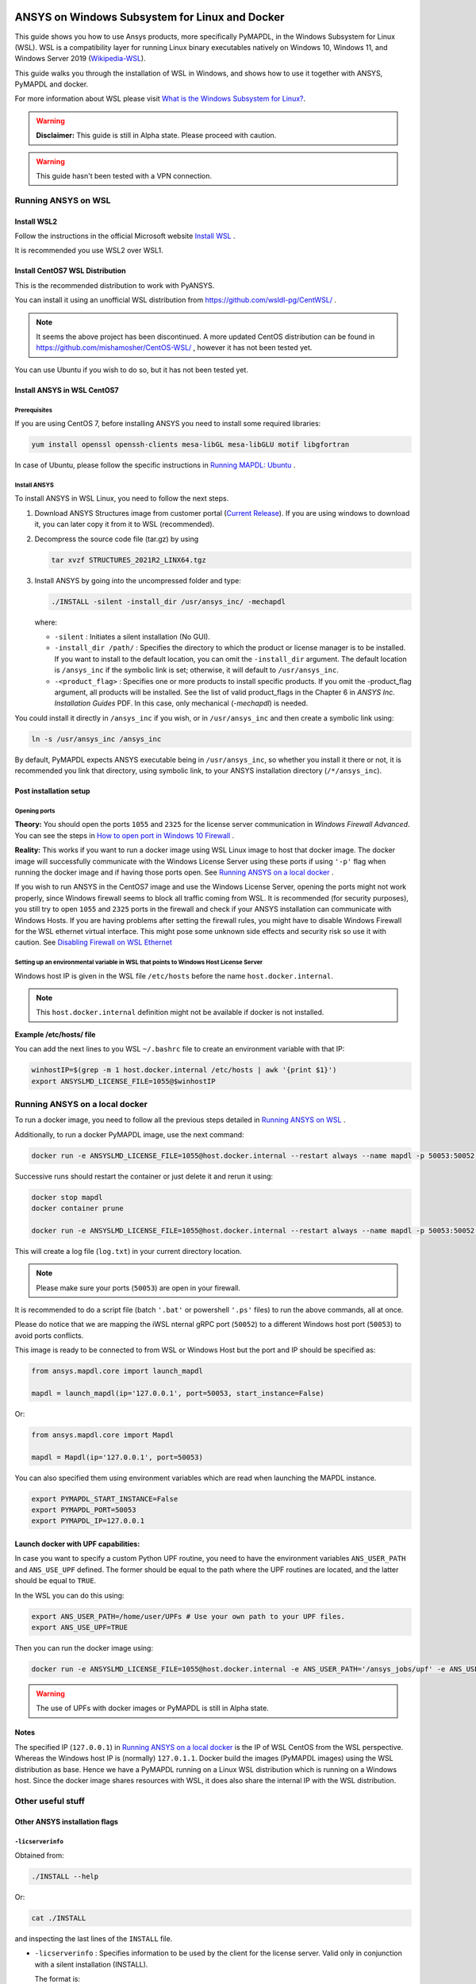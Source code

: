   .. _ref_guide_wsl:


ANSYS on Windows Subsystem for Linux and Docker
###############################################

This guide shows you how to use Ansys products, more specifically PyMAPDL, in the Windows Subsystem for Linux (WSL).
WSL is a compatibility layer for running Linux binary executables natively on Windows 10, Windows 11, and Windows Server 2019 
(`Wikipedia-WSL <https://en.wikipedia.org/wiki/Windows_Subsystem_for_Linux>`_).

This guide walks you through the installation of WSL in Windows, and shows how to use it together with ANSYS, PyMAPDL and docker.

For more information about WSL please visit `What is the Windows Subsystem for Linux? <https://docs.microsoft.com/en-us/windows/wsl/about>`_. 

.. warning:: **Disclaimer:** This guide is still in Alpha state. Please proceed with caution. 


.. warning:: This guide hasn't been tested with a VPN connection.


Running ANSYS on WSL 
*********************

Install WSL2
=============

Follow the instructions in the official Microsoft website `Install WSL <https://docs.microsoft.com/en-us/windows/wsl/install/>`_ .

It is recommended you use WSL2 over WSL1. 

Install CentOS7 WSL Distribution
=================================

This is the recommended distribution to work with PyANSYS.

You can install it using an unofficial WSL distribution from `<https://github.com/wsldl-pg/CentWSL/>`_ .

.. note:: 

    It seems the above project has been discontinued.
    A more updated CentOS distribution can be found in `<https://github.com/mishamosher/CentOS-WSL/>`_ , however it has not been tested yet.


You can use Ubuntu if you wish to do so, but it has not been tested yet.


Install ANSYS in WSL CentOS7
=============================

Prerequisites
--------------
If you are using CentOS 7, before installing ANSYS you need to install some required libraries:

.. code:: bash
   
   yum install openssl openssh-clients mesa-libGL mesa-libGLU motif libgfortran


In case of Ubuntu, please follow the specific instructions in `Running MAPDL: Ubuntu <https://mapdldocs.pyansys.com/getting_started/running_mapdl.html#ubuntu/>`_ .


Install ANSYS
--------------

To install ANSYS in WSL Linux, you need to follow the next steps.

1. Download ANSYS Structures image from customer portal (`Current Release <https://download.ansys.com/Current%20Release>`_). 
   If you are using windows to download it, you can later copy it from it to WSL (recommended).

2. Decompress the source code file (tar.gz) by using 

   .. code:: bash
   
       tar xvzf STRUCTURES_2021R2_LINX64.tgz


3. Install ANSYS by going into the uncompressed folder and type:

   .. code:: bash
   
       ./INSTALL -silent -install_dir /usr/ansys_inc/ -mechapdl

   where: 

   - ``-silent`` : Initiates a silent installation (No GUI).

   - ``-install_dir /path/`` : Specifies the directory to which the product or license
     manager is to be installed. 
     If you want to install to the default location, you can omit the ``-install_dir`` argument. 
     The default location is ``/ansys_inc`` if the symbolic link is set; otherwise, it will default to ``/usr/ansys_inc``.

   - ``-<product_flag>`` : Specifies one or more products to install specific products. 
     If you omit the -product_flag argument, all products will be installed. 
     See the list of valid product_flags in the Chapter 6 in *ANSYS Inc. Installation Guides* PDF. 
     In this case, only mechanical (`-mechapdl`) is needed.

You could install it directly in ``/ansys_inc`` if you wish, or in ``/usr/ansys_inc`` and then create a symbolic link using:

.. code:: bash

    ln -s /usr/ansys_inc /ansys_inc

By default, PyMAPDL expects ANSYS executable being in ``/usr/ansys_inc``, so whether you install it there or not, it is recommended you link that directory, using symbolic link, to your ANSYS installation directory (``/*/ansys_inc``).


Post installation setup
========================

Opening ports
--------------

**Theory:** 
You should open the ports ``1055`` and ``2325`` for the license server communication in `Windows Firewall Advanced`.
You can see the steps in `How to open port in Windows 10 Firewall <https://answers.microsoft.com/en-us/windows/forum/all/how-to-open-port-in-windows-10-firewall/f38f67c8-23e8-459d-9552-c1b94cca579a/>`_ . 

**Reality:**
This works if you want to run a docker image using WSL Linux image to host that docker image.
The docker image will successfully communicate with the Windows License Server using these ports if using ``'-p'`` flag when running the docker image and if having those ports open.
See `Running ANSYS on a local docker`_ .


If you wish to run ANSYS in the CentOS7 image and use the Windows License Server, opening the ports might not work properly, since Windows firewall seems to block all traffic coming from WSL. 
It is recommended (for security purposes), you still try to open ``1055`` and ``2325`` ports in the firewall and check if your ANSYS installation can communicate with Windows Hosts.
If you are having problems after setting the firewall rules, you might have to disable Windows Firewall for the WSL ethernet virtual interface.
This might pose some unknown side effects and security risk so use it with caution.
See `Disabling Firewall on WSL Ethernet`_


Setting up an environmental variable in WSL that points to Windows Host License Server
---------------------------------------------------------------------------------------

Windows host IP is given in the WSL file ``/etc/hosts`` before the name ``host.docker.internal``.


.. note:: This ``host.docker.internal`` definition might not be available if docker is not installed. 


**Example /etc/hosts/ file**

.. code-block:: bash
   :emphasize-lines: 7

   # This file was automatically generated by WSL. To stop automatic generation of this file, add the following entry to /etc/wsl.conf:
   # [network]
   # generateHosts = false
   127.0.0.1       localhost
   127.0.1.1       AAPDDqVK5WqNLve.win.ansys.com   AAPDDqVK5WqNLve

   192.168.0.12    host.docker.internal
   192.168.0.12    gateway.docker.internal
   127.0.0.1       kubernetes.docker.internal

   # The following lines are desirable for IPv6 capable hosts
   ::1     ip6-localhost ip6-loopback
   fe00::0 ip6-localnet
   ff00::0 ip6-mcastprefix
   ff02::1 ip6-allnodes
   ff02::2 ip6-allrouters

You can add the next lines to you WSL ``~/.bashrc`` file to create an environment variable with that IP:

.. code:: bash

    winhostIP=$(grep -m 1 host.docker.internal /etc/hosts | awk '{print $1}')
    export ANSYSLMD_LICENSE_FILE=1055@$winhostIP


Running ANSYS on a local docker
********************************

To run a docker image, you need to follow all the previous steps detailed in `Running ANSYS on WSL`_ .

Additionally, to run a docker PyMAPDL image, use the next command:

.. code:: pwsh

    docker run -e ANSYSLMD_LICENSE_FILE=1055@host.docker.internal --restart always --name mapdl -p 50053:50052 docker.pkg.github.com/pyansys/pymapdl/mapdl -smp > log.txt

Successive runs should restart the container or just delete it and rerun it using:

.. code:: pwsh

    docker stop mapdl
    docker container prune

    docker run -e ANSYSLMD_LICENSE_FILE=1055@host.docker.internal --restart always --name mapdl -p 50053:50052 docker.pkg.github.com/pyansys/pymapdl/mapdl -smp > log.txt


This will create a log file (``log.txt``) in your current directory location.


.. note:: Please make sure your ports (``50053``) are open in your firewall.

It is recommended to do a script file (batch ``'.bat'`` or powershell ``'.ps'`` files) to run the above commands, all at once.

Please do notice that we are mapping the iWSL nternal gRPC port (``50052``) to a different Windows host port (``50053``) to avoid ports conflicts.

This image is ready to be connected to from WSL or Windows Host but the port and IP should be specified as:

.. code:: python

    from ansys.mapdl.core import launch_mapdl

    mapdl = launch_mapdl(ip='127.0.0.1', port=50053, start_instance=False) 

Or:

.. code:: python 

    from ansys.mapdl.core import Mapdl
    
    mapdl = Mapdl(ip='127.0.0.1', port=50053)


You can also specified them using environment variables which are read when launching the MAPDL instance.

.. code:: bash

    export PYMAPDL_START_INSTANCE=False
    export PYMAPDL_PORT=50053
    export PYMAPDL_IP=127.0.0.1


Launch docker with UPF capabilities:
======================================

In case you want to specify a custom Python UPF routine, you need to have the environment variables ``ANS_USER_PATH`` and ``ANS_USE_UPF`` defined. 
The former should be equal to the path where the UPF routines are located, and the latter should be equal to ``TRUE``.

In the WSL you can do this using:

.. code:: bash

    export ANS_USER_PATH=/home/user/UPFs # Use your own path to your UPF files.
    export ANS_USE_UPF=TRUE

Then you can run the docker image using:

.. code:: bash

    docker run -e ANSYSLMD_LICENSE_FILE=1055@host.docker.internal -e ANS_USER_PATH='/ansys_jobs/upf' -e ANS_USE_UPF='TRUE' --restart always --name mapdl -p 50053:50052 docker.pkg.github.com/pyansys/pymapdl/mapdl -smp  1>log.txt

.. warning:: The use of UPFs with docker images or PyMAPDL is still in Alpha state.


Notes
======

The specified IP (``127.0.0.1``) in `Running ANSYS on a local docker`_ is the IP of WSL CentOS from the WSL perspective.
Whereas the Windows host IP is (normally) ``127.0.1.1``.
Docker build the images (PyMAPDL images) using the WSL distribution as base. 
Hence we have a PyMAPDL running on a Linux WSL distribution which is running on a Windows host.
Since the docker image shares resources with WSL, it does also share the internal IP with the WSL distribution.


Other useful stuff
*******************


Other ANSYS installation flags
===============================


``-licserverinfo``
-------------------

Obtained from:

.. code:: bash
    
    ./INSTALL --help

Or:

.. code:: bash

    cat ./INSTALL

and inspecting the last lines of the ``INSTALL`` file.

- ``-licserverinfo`` : Specifies information to be used by the client for the license server. 
  Valid only in conjunction with a silent installation (INSTALL). 
  
  The format is:

  + For single license server:

    .. code:: bash

        -licserverinfo LI_port_number:FLEXlm_port_number:hostname
    
    Example:
    
    .. code:: bash

        ./INSTALL -silent -install_dir /ansys_inc/ -mechapdl -licserverinfo 2325:1055:winhostIP

  + Three license servers:

    .. code:: bash

        -licserverinfo LI_port_number:FLEXlm_port_number:hostname1,hostname2,hostname3
    
    Example:
    
    .. code:: bash

        ./INSTALL -silent -install_dir /ansys_inc/ -mechapdl -licserverinfo 2325:1055:abc,def,xyz

``-lang``
-----------                  
Specifies a language to use for the products installation.


``-productfile``
------------------
You can specify an options file that lists the products you want to install.
To do so, you must provide a full path to a file containing desired products.


Regarding IPs in WSL and Windows host
======================================

Theory:
--------

You should be able to access Windows host using IP specified in ``/etc/hosts`` which normally is ``127.0.1.1``. This means that the local WSL IP is ``127.0.1.1``.

Reality
--------

It is almost impossible to use ``127.0.1.1`` for connecting to the Windows host. However it is possible to use ``host.docker.internal`` hostname in the same file (``/etc/hosts``).
This is an IP which is randomly allocated, which is an issue when you define the License Server. However if you update the ``.bashrc`` as mentioned before, this issue is solved.



Disabling Firewall on WSL Ethernet
===================================

.. code:: pwsh

    Set-NetFirewallProfile -DisabledInterfaceAliases "vEthernet (WSL)"

This will show a notification, but this not:

.. code:: pwsh

    powershell.exe -Command "Set-NetFirewallProfile -DisabledInterfaceAliases \"vEthernet (WSL)\""


Link: `<https://github.com/cascadium/wsl-windows-toolbar-launcher#firewall-rules/>`_

Windows 10 Port forwarding
===========================


Link ports between WSL and Windows:
------------------------------------

.. code:: pwsh

    netsh interface portproxy add v4tov4 listenport=1055 listenaddress=0.0.0.0 connectport=1055 connectaddress=XXX.XX.XX.XX


PowerShell command to view all forwards
----------------------------------------

.. code:: pwsh

    netsh interface portproxy show v4tov4


Delete port forwarding
-----------------------

.. code:: pwsh

    netsh interface portproxy delete v4tov4 listenport=1055 listenaddres=0.0.0.0 protocol=tcp


Reset windows network adapters
===============================

.. code:: pwsh

    netsh int ip reset all
    netsh winhttp reset proxy
    ipconfig /flushdns
    netsh winsock reset


Restart WSL service
====================

.. code:: pwsh

    Get-Service LxssManager | Restart-Service

Kill all the processes with given name
=======================================

.. code:: pwsh

   Get-Process "ANSYS212" | Stop-Process


Install xvfb in CentOS7
========================

It is needed if we want to replicate the CI/CD behaviour (See ``.ci`` folder).

.. code:: bash

   yum install xorg-x11-server-Xvfb


Notes
******

- The PyMAPDL does only work for shared-memory parallel (SMP) when running it on WSL, hence this flag (``-smp``) should be included.

- Remember there are some incompatibilities between VPN and INTEL MPI. In that case use ``-mpi msmpi`` flag when calling mapdl.

